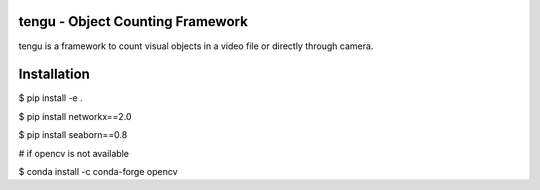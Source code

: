 tengu - Object Counting Framework
=================================

tengu is a framework to count visual objects in a video file or directly through camera.

Installation
============

$ pip install -e .   

$ pip install networkx==2.0   

$ pip install seaborn==0.8   

# if opencv is not available   

$ conda install -c conda-forge opencv   
